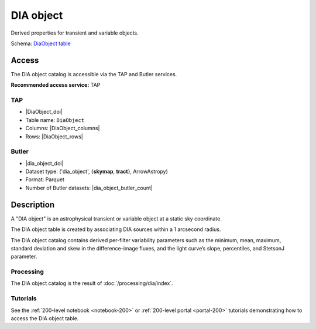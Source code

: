 .. _catalogs-dia-object:

##########
DIA object
##########

Derived properties for transient and variable objects.

Schema: `DiaObject table <https://sdm-schemas.lsst.io/dp1.html#DiaObject>`_

Access
======

The DIA object catalog is accessible via the TAP and Butler services.

**Recommended access service:** TAP

TAP
---

* |DiaObject_doi|
* Table name: ``DiaObject``
* Columns: |DiaObject_columns|
* Rows: |DiaObject_rows|

Butler
------

* |dia_object_doi|
* Dataset type: ('dia_object', {**skymap**, **tract**}, ArrowAstropy)
* Format: Parquet
* Number of Butler datasets: |dia_object_butler_count|

Description
===========

A "DIA object" is an astrophysical transient or variable object at a static sky coordinate.

The DIA object table is created by associating DIA sources within a 1 arcsecond radius.

The DIA object catalog contains derived per-filter variability parameters such as the minimum, mean,
maximum, standard deviation and skew in the difference-image fluxes, and the light curve’s slope, percentiles,
and StetsonJ parameter.


Processing
----------

The DIA object catalog is the result of :doc:`/processing/dia/index`.

Tutorials
---------

See the :ref:`200-level notebook <notebook-200>` or :ref:`200-level portal <portal-200>`
tutorials demonstrating how to access the DIA object table.
